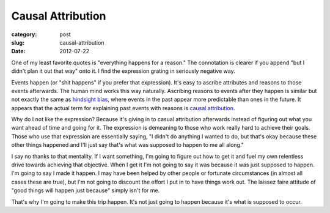 Causal Attribution
==================

:category: post
:slug: causal-attribution
:date: 2012-07-22

One of my least favorite quotes is "everything happens for a reason." The
connotation is clearer if you append "but I didn't plan it out that
way" onto it. I find the expression grating in seriously negative way.

Events happen (or "shit happens" if you prefer that expression). It's 
easy to ascribe attributes and reasons to those events afterwards. 
The human mind works this way naturally. Ascribing reasons to events 
after they happen is similar but not exactly the same as 
`hindsight bias <http://en.wikipedia.org/wiki/Hindsight>`_, where events
in the past appear more predictable than ones in the future. It appears that
the actual term for explaining past events with reasons is
`causal attribution <http://en.wikipedia.org/wiki/Causal_attribution>`_.

Why do I not like the expression? Because it's giving in to casual 
attribution afterwards instead of figuring out what you want ahead of time 
and going for it. The expression is demeaning to those who work really hard 
to achieve their goals. Those who use that expression are essentially saying,
"I didn't do anything I wanted to do, but that's okay because these other
things happened and I'll just say that's what was supposed to happen to
me all along."

I say no thanks to that mentality. If I want something, I'm going to figure
out how to get it and fuel my own relentless drive towards achieving that 
objective. When I get it I'm not going to say it was because it was 
just supposed to happen. I'm going to say I made it happen. I may have been 
helped by other people or fortunate circumstances (in almost all cases 
these are true), but I'm not going to discount the effort I put in to have 
things work out. The laissez faire attitude of "good things will happen 
just because" simply isn't for me.

That's why I'm going to make this trip happen. It's not just going to happen
because it's what is supposed to occur.
